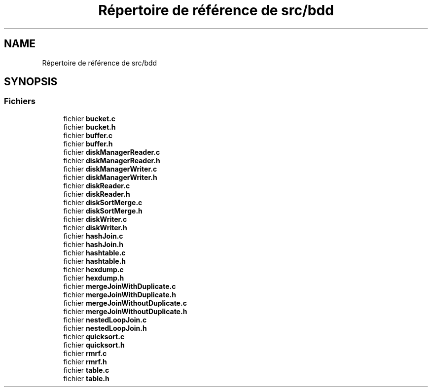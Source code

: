 .TH "Répertoire de référence de src/bdd" 3 "Vendredi 1 Décembre 2017" "CavBDM2 - BDD" \" -*- nroff -*-
.ad l
.nh
.SH NAME
Répertoire de référence de src/bdd
.SH SYNOPSIS
.br
.PP
.SS "Fichiers"

.in +1c
.ti -1c
.RI "fichier \fBbucket\&.c\fP"
.br
.ti -1c
.RI "fichier \fBbucket\&.h\fP"
.br
.ti -1c
.RI "fichier \fBbuffer\&.c\fP"
.br
.ti -1c
.RI "fichier \fBbuffer\&.h\fP"
.br
.ti -1c
.RI "fichier \fBdiskManagerReader\&.c\fP"
.br
.ti -1c
.RI "fichier \fBdiskManagerReader\&.h\fP"
.br
.ti -1c
.RI "fichier \fBdiskManagerWriter\&.c\fP"
.br
.ti -1c
.RI "fichier \fBdiskManagerWriter\&.h\fP"
.br
.ti -1c
.RI "fichier \fBdiskReader\&.c\fP"
.br
.ti -1c
.RI "fichier \fBdiskReader\&.h\fP"
.br
.ti -1c
.RI "fichier \fBdiskSortMerge\&.c\fP"
.br
.ti -1c
.RI "fichier \fBdiskSortMerge\&.h\fP"
.br
.ti -1c
.RI "fichier \fBdiskWriter\&.c\fP"
.br
.ti -1c
.RI "fichier \fBdiskWriter\&.h\fP"
.br
.ti -1c
.RI "fichier \fBhashJoin\&.c\fP"
.br
.ti -1c
.RI "fichier \fBhashJoin\&.h\fP"
.br
.ti -1c
.RI "fichier \fBhashtable\&.c\fP"
.br
.ti -1c
.RI "fichier \fBhashtable\&.h\fP"
.br
.ti -1c
.RI "fichier \fBhexdump\&.c\fP"
.br
.ti -1c
.RI "fichier \fBhexdump\&.h\fP"
.br
.ti -1c
.RI "fichier \fBmergeJoinWithDuplicate\&.c\fP"
.br
.ti -1c
.RI "fichier \fBmergeJoinWithDuplicate\&.h\fP"
.br
.ti -1c
.RI "fichier \fBmergeJoinWithoutDuplicate\&.c\fP"
.br
.ti -1c
.RI "fichier \fBmergeJoinWithoutDuplicate\&.h\fP"
.br
.ti -1c
.RI "fichier \fBnestedLoopJoin\&.c\fP"
.br
.ti -1c
.RI "fichier \fBnestedLoopJoin\&.h\fP"
.br
.ti -1c
.RI "fichier \fBquicksort\&.c\fP"
.br
.ti -1c
.RI "fichier \fBquicksort\&.h\fP"
.br
.ti -1c
.RI "fichier \fBrmrf\&.c\fP"
.br
.ti -1c
.RI "fichier \fBrmrf\&.h\fP"
.br
.ti -1c
.RI "fichier \fBtable\&.c\fP"
.br
.ti -1c
.RI "fichier \fBtable\&.h\fP"
.br
.in -1c

